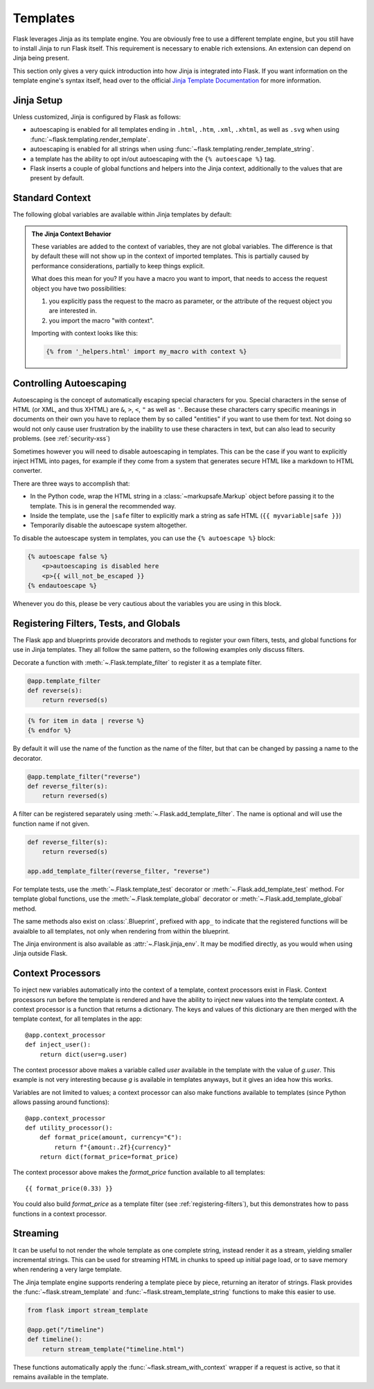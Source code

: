 Templates
=========

Flask leverages Jinja as its template engine.  You are obviously free to use
a different template engine, but you still have to install Jinja to run
Flask itself.  This requirement is necessary to enable rich extensions.
An extension can depend on Jinja being present.

This section only gives a very quick introduction into how Jinja
is integrated into Flask.  If you want information on the template
engine's syntax itself, head over to the official `Jinja Template
Documentation <https://jinja.palletsprojects.com/templates/>`_ for
more information.

Jinja Setup
-----------

Unless customized, Jinja is configured by Flask as follows:

-   autoescaping is enabled for all templates ending in ``.html``,
    ``.htm``, ``.xml``, ``.xhtml``, as well as ``.svg`` when using
    :func:`~flask.templating.render_template`.
-   autoescaping is enabled for all strings when using
    :func:`~flask.templating.render_template_string`.
-   a template has the ability to opt in/out autoescaping with the
    ``{% autoescape %}`` tag.
-   Flask inserts a couple of global functions and helpers into the
    Jinja context, additionally to the values that are present by
    default.

Standard Context
----------------

The following global variables are available within Jinja templates
by default:

.. data:: config
   :noindex:

   The current configuration object (:data:`flask.Flask.config`)

   .. versionadded:: 0.6

   .. versionchanged:: 0.10
      This is now always available, even in imported templates.

.. data:: request
   :noindex:

   The current request object (:class:`flask.request`).  This variable is
   unavailable if the template was rendered without an active request
   context.

.. data:: session
   :noindex:

   The current session object (:class:`flask.session`).  This variable
   is unavailable if the template was rendered without an active request
   context.

.. data:: g
   :noindex:

   The request-bound object for global variables (:data:`flask.g`).  This
   variable is unavailable if the template was rendered without an active
   request context.

.. function:: url_for
   :noindex:

   The :func:`flask.url_for` function.

.. function:: get_flashed_messages
   :noindex:

   The :func:`flask.get_flashed_messages` function.

.. admonition:: The Jinja Context Behavior

   These variables are added to the context of variables, they are not
   global variables.  The difference is that by default these will not
   show up in the context of imported templates.  This is partially caused
   by performance considerations, partially to keep things explicit.

   What does this mean for you?  If you have a macro you want to import,
   that needs to access the request object you have two possibilities:

   1.   you explicitly pass the request to the macro as parameter, or
        the attribute of the request object you are interested in.
   2.   you import the macro "with context".

   Importing with context looks like this:

   .. sourcecode:: jinja

      {% from '_helpers.html' import my_macro with context %}


Controlling Autoescaping
------------------------

Autoescaping is the concept of automatically escaping special characters
for you.  Special characters in the sense of HTML (or XML, and thus XHTML)
are ``&``, ``>``, ``<``, ``"`` as well as ``'``.  Because these characters
carry specific meanings in documents on their own you have to replace them
by so called "entities" if you want to use them for text.  Not doing so
would not only cause user frustration by the inability to use these
characters in text, but can also lead to security problems.  (see
:ref:`security-xss`)

Sometimes however you will need to disable autoescaping in templates.
This can be the case if you want to explicitly inject HTML into pages, for
example if they come from a system that generates secure HTML like a
markdown to HTML converter.

There are three ways to accomplish that:

-   In the Python code, wrap the HTML string in a :class:`~markupsafe.Markup`
    object before passing it to the template.  This is in general the
    recommended way.
-   Inside the template, use the ``|safe`` filter to explicitly mark a
    string as safe HTML (``{{ myvariable|safe }}``)
-   Temporarily disable the autoescape system altogether.

To disable the autoescape system in templates, you can use the ``{%
autoescape %}`` block:

.. sourcecode:: html+jinja

    {% autoescape false %}
        <p>autoescaping is disabled here
        <p>{{ will_not_be_escaped }}
    {% endautoescape %}

Whenever you do this, please be very cautious about the variables you are
using in this block.

.. _registering-filters:

Registering Filters, Tests, and Globals
---------------------------------------

The Flask app and blueprints provide decorators and methods to register your own
filters, tests, and global functions for use in Jinja templates. They all follow
the same pattern, so the following examples only discuss filters.

Decorate a function with :meth:`~.Flask.template_filter` to register it as a
template filter.

.. code-block:: python

    @app.template_filter
    def reverse(s):
        return reversed(s)

.. code-block:: jinja

    {% for item in data | reverse %}
    {% endfor %}

By default it will use the name of the function as the name of the filter, but
that can be changed by passing a name to the decorator.

.. code-block:: python

    @app.template_filter("reverse")
    def reverse_filter(s):
        return reversed(s)

A filter can be registered separately using :meth:`~.Flask.add_template_filter`.
The name is optional and will use the function name if not given.

.. code-block:: python

    def reverse_filter(s):
        return reversed(s)

    app.add_template_filter(reverse_filter, "reverse")

For template tests, use the :meth:`~.Flask.template_test` decorator or
:meth:`~.Flask.add_template_test` method. For template global functions, use the
:meth:`~.Flask.template_global` decorator or :meth:`~.Flask.add_template_global`
method.

The same methods also exist on :class:`.Blueprint`, prefixed with ``app_`` to
indicate that the registered functions will be avaialble to all templates, not
only when rendering from within the blueprint.

The Jinja environment is also available as :attr:`~.Flask.jinja_env`. It may be
modified directly, as you would when using Jinja outside Flask.


Context Processors
------------------

To inject new variables automatically into the context of a template,
context processors exist in Flask.  Context processors run before the
template is rendered and have the ability to inject new values into the
template context.  A context processor is a function that returns a
dictionary.  The keys and values of this dictionary are then merged with
the template context, for all templates in the app::

    @app.context_processor
    def inject_user():
        return dict(user=g.user)

The context processor above makes a variable called `user` available in
the template with the value of `g.user`.  This example is not very
interesting because `g` is available in templates anyways, but it gives an
idea how this works.

Variables are not limited to values; a context processor can also make
functions available to templates (since Python allows passing around
functions)::

    @app.context_processor
    def utility_processor():
        def format_price(amount, currency="€"):
            return f"{amount:.2f}{currency}"
        return dict(format_price=format_price)

The context processor above makes the `format_price` function available to all
templates::

    {{ format_price(0.33) }}

You could also build `format_price` as a template filter (see
:ref:`registering-filters`), but this demonstrates how to pass functions in a
context processor.

Streaming
---------

It can be useful to not render the whole template as one complete
string, instead render it as a stream, yielding smaller incremental
strings. This can be used for streaming HTML in chunks to speed up
initial page load, or to save memory when rendering a very large
template.

The Jinja template engine supports rendering a template piece
by piece, returning an iterator of strings. Flask provides the
:func:`~flask.stream_template` and :func:`~flask.stream_template_string`
functions to make this easier to use.

.. code-block:: python

    from flask import stream_template

    @app.get("/timeline")
    def timeline():
        return stream_template("timeline.html")

These functions automatically apply the
:func:`~flask.stream_with_context` wrapper if a request is active, so
that it remains available in the template.
